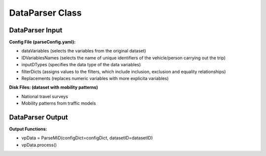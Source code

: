 .. VencoPy documentation source file, created for sphinx

.. _dataParser:


DataParser Class
===================================


.. image:: ../figures/IOdataParser.png
   :width: 800

DataParser Input
---------------------------------------------------
**Config File (parseConfig.yaml):**

* dataVariables (selects the variables from the original dataset)
* IDVariablesNames (selects the name of unique identifiers of the vehicle/person carrying out the trip)
* inputDTypes (specifies the data type of the data variables)
* filterDicts (assigns values to the filters, which include inclusion, exclusion and equality relationships)
* Replacements (replaces numeric variables with more explicita variables)

**Disk Files: (dataset with mobility patterns)**

* National travel surveys
* Mobility patterns from traffic models


DataParser Output
---------------------------------------------------
**Output Functions:**

*  vpData = ParseMiD(configDict=configDict, datasetID=datasetID)
*  vpData.process()